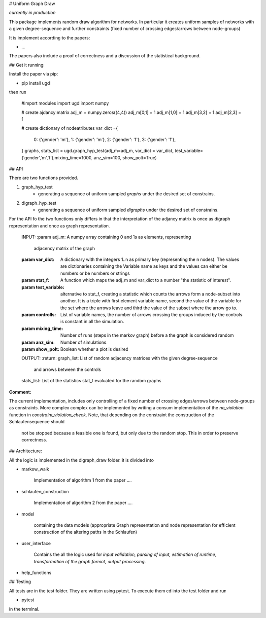 # Uniform Graph Draw

*currently in production*

This package implements random draw algorithm for networks. In particular it creates uniform samples of networks with a
given degree-sequence and further constraints (fixed number of crossing edges/arrows between node-groups) 


It is implement according to the papers:

- ...


The papers also include a proof of correctness and a discussion of the statistical background. 

## Get it running 

Install the paper via pip:


- pip install ugd

then run

    #import modules
    import ugd
    import numpy

    # create ajdancy matrix
    adj_m = numpy.zeros((4,4))
    adj_m[0,1] = 1
    adj_m[1,0] = 1
    adj_m[3,2] = 1
    adj_m[2,3] = 1

    # create dictionary of nodeatributes 
    var_dict ={
        0: {'gender': 'm'},
        1: {'gender': 'm'},
        2: {'gender': 'f'},
        3: {'gender': 'f'},
    }
    graphs, stats_list = ugd.graph_hyp_test(adj_m=adj_m, var_dict = var_dict, test_variable= ('gender','m','f'),mixing_time=1000, anz_sim=100, show_polt=True)


## API

There are two functions provided.

1) graph_hyp_test
    - generating a sequence of uniform sampled *graphs* under the desired set of constrains.
2) digraph_hyp_test
    - generating a sequence of uniform sampled *digraphs* under the desired set of constrains.

For the API fo the two functions only differs in that the interpretation of the adjancy matrix is once 
as digraph representation and once as graph representation.



    INPUT:
    :param adj_m:         A numpy array containing 0 and 1s as elements, representing
                          adjacency matrix of the graph
    :param var_dict:      A dictionary with the integers 1..n as primary key (representing
                          the n nodes). The values are dictionaries containing the 
                          Variable name as keys and the values can either be numbers or be
                          numbers or strings
    :param stat_f:        A function which maps the adj_m and var_dict to a number "the
                          statistic of interest".
    :param test_variable: alternative to stat_f, creating a statistic which counts the
                          arrows form a node-subset into another. It is a triple with 
                          first element variable name, second the value of the variable 
                          for the set where the arrows leave and third the value of the 
                          subset where the arrow go to.
    :param controlls:     List of variable names, the number of arrows crossing the groups
                          induced by the controls is constant in all the simulation.
    :param mixing_time:   Number of runs (steps in the markov graph) before a the graph
                          is considered random
    :param anz_sim:       Number of simulations
    :param show_polt:     Boolean whether a plot is desired

    OUTPUT:
    :return:
    graph_list:           List of random adjacency matrices with the given degree-sequence
                          and arrows between the controls
    stats_list:           List of the statistics stat_f evaluated for the random graphs



**Comment:**

The current implementation, includes only controlling of a fixed number of crossing edges/arrows between node-groups as 
constraints. More complex complex can be implemented by writing a consum implementation of the *no_violation* function 
in *constraint_violation_check*. Note, that depending on the constraint the construction of the Schlaufensequence should
 not be stopped because a feasible one is found, but only due to the random stop. This in order to preserve correctness.



## Architecture:


All the logic is implemented in the digraph_draw folder. it is divided into

*  markow_walk

      Implementation of algorithm 1 from the paper ....

* schlaufen_construction

     Implementation of algorithm 2 from the paper ....


*  model

    containing the data models (appropriate Graph representation  and node representation for 
    efficient construction of the altering paths in the Schlaufen)

* user_interface

    Contains the all the logic used for *input validation, parsing of input, estimation of runtime, 
    transformation of the graph format, output processing*.

*  help_functions


## Testing

All tests are in the test folder. They are written using pytest. 
To execute them cd into the test folder and run

- pytest 

in the terminal.










